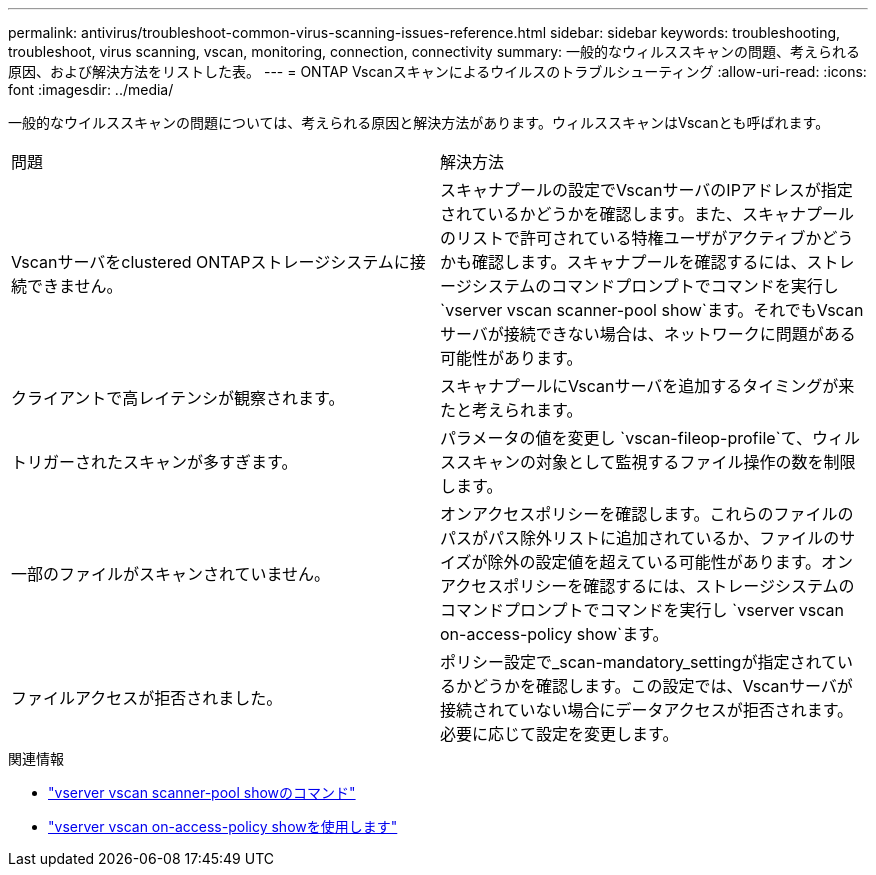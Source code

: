 ---
permalink: antivirus/troubleshoot-common-virus-scanning-issues-reference.html 
sidebar: sidebar 
keywords: troubleshooting, troubleshoot, virus scanning, vscan, monitoring, connection, connectivity 
summary: 一般的なウィルススキャンの問題、考えられる原因、および解決方法をリストした表。 
---
= ONTAP Vscanスキャンによるウイルスのトラブルシューティング
:allow-uri-read: 
:icons: font
:imagesdir: ../media/


[role="lead"]
一般的なウイルススキャンの問題については、考えられる原因と解決方法があります。ウィルススキャンはVscanとも呼ばれます。

|===


| 問題 | 解決方法 


 a| 
Vscanサーバをclustered ONTAPストレージシステムに接続できません。
 a| 
スキャナプールの設定でVscanサーバのIPアドレスが指定されているかどうかを確認します。また、スキャナプールのリストで許可されている特権ユーザがアクティブかどうかも確認します。スキャナプールを確認するには、ストレージシステムのコマンドプロンプトでコマンドを実行し `vserver vscan scanner-pool show`ます。それでもVscanサーバが接続できない場合は、ネットワークに問題がある可能性があります。



 a| 
クライアントで高レイテンシが観察されます。
 a| 
スキャナプールにVscanサーバを追加するタイミングが来たと考えられます。



 a| 
トリガーされたスキャンが多すぎます。
 a| 
パラメータの値を変更し `vscan-fileop-profile`て、ウィルススキャンの対象として監視するファイル操作の数を制限します。



 a| 
一部のファイルがスキャンされていません。
 a| 
オンアクセスポリシーを確認します。これらのファイルのパスがパス除外リストに追加されているか、ファイルのサイズが除外の設定値を超えている可能性があります。オンアクセスポリシーを確認するには、ストレージシステムのコマンドプロンプトでコマンドを実行し `vserver vscan on-access-policy show`ます。



 a| 
ファイルアクセスが拒否されました。
 a| 
ポリシー設定で_scan-mandatory_settingが指定されているかどうかを確認します。この設定では、Vscanサーバが接続されていない場合にデータアクセスが拒否されます。必要に応じて設定を変更します。

|===
.関連情報
* link:https://docs.netapp.com/us-en/ontap-cli/vserver-vscan-scanner-pool-show.html["vserver vscan scanner-pool showのコマンド"^]
* link:https://docs.netapp.com/us-en/ontap-cli/vserver-vscan-on-access-policy-show.html["vserver vscan on-access-policy showを使用します"^]

